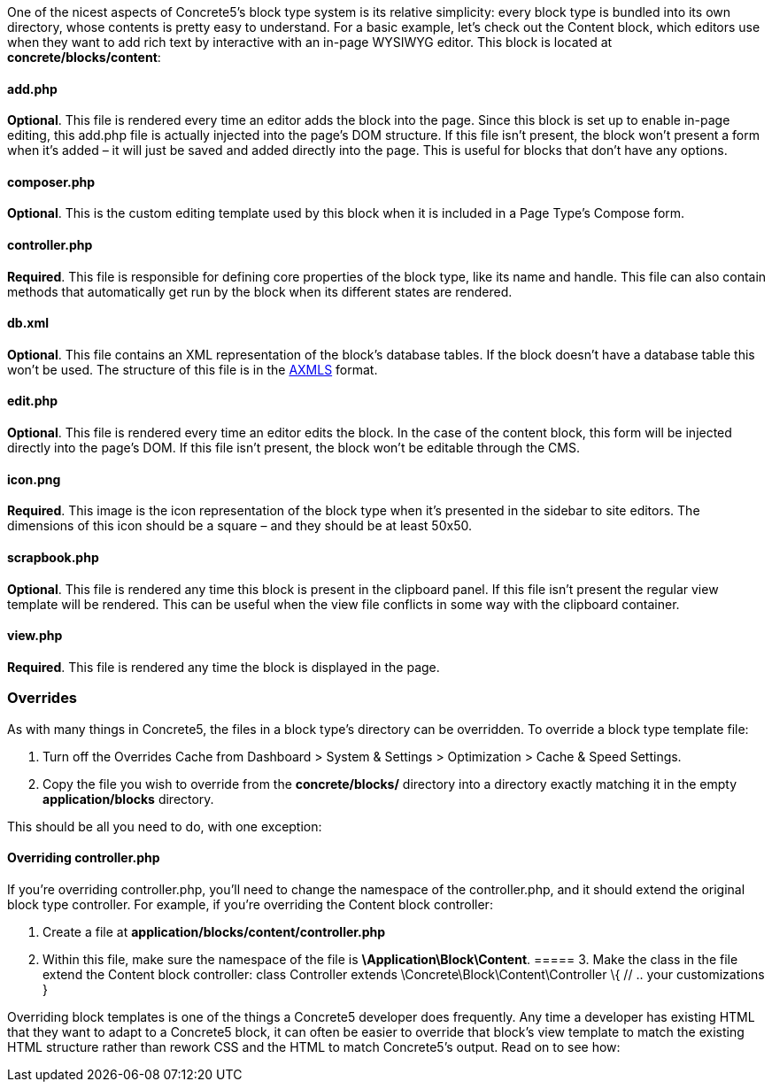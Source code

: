 One of the nicest aspects of Concrete5's block type system is its relative simplicity: every block type is bundled into its own directory, whose contents is pretty easy to understand. For a basic example, let's check out the Content block, which editors use when they want to add rich text by interactive with an in-page WYSIWYG editor. This block is located at **concrete/blocks/content**:

==== add.php

**Optional**. This file is rendered every time an editor adds the block into the page. Since this block is set up to enable in-page editing, this add.php file is actually injected into the page's DOM structure. If this file isn't present, the block won't present a form when it's added – it will just be saved and added directly into the page. This is useful for blocks that don't have any options.

==== composer.php

**Optional**. This is the custom editing template used by this block when it is included in a Page Type's Compose form.

==== controller.php

**Required**. This file is responsible for defining core properties of the block type, like its name and handle. This file can also contain methods that automatically get run by the block when its different states are rendered.

==== db.xml

**Optional**. This file contains an XML representation of the block's database tables. If the block doesn't have a database table this won't be used. The structure of this file is in the link:#[AXMLS] format.

==== edit.php

**Optional**. This file is rendered every time an editor edits the block. In the case of the content block, this form will be injected directly into the page's DOM. If this file isn't present, the block won't be editable through the CMS.

==== icon.png

**Required**. This image is the icon representation of the block type when it's presented in the sidebar to site editors. The dimensions of this icon should be a square – and they should be at least 50x50.

==== scrapbook.php

**Optional**. This file is rendered any time this block is present in the clipboard panel. If this file isn't present the regular view template will be rendered. This can be useful when the view file conflicts in some way with the clipboard container.

==== view.php

**Required**. This file is rendered any time the block is displayed in the page.

=== Overrides

As with many things in Concrete5, the files in a block type's directory can be overridden. To override a block type template file:

1.  Turn off the Overrides Cache from Dashboard > System & Settings > Optimization > Cache & Speed Settings.
2.  Copy the file you wish to override from the *concrete/blocks/* directory into a directory exactly matching it in the empty *application/blocks* directory.

This should be all you need to do, with one exception:

==== Overriding controller.php

If you're overriding controller.php, you'll need to change the namespace of the controller.php, and it should extend the original block type controller. For example, if you're overriding the Content block controller:

1.  Create a file at *application/blocks/content/controller.php*
2.  Within this file, make sure the namespace of the file is **\Application\Block\Content**.
===== 3.  Make the class in the file extend the Content block controller:
class Controller extends \Concrete\Block\Content\Controller \{ // .. your customizations }

Overriding block templates is one of the things a Concrete5 developer does frequently. Any time a developer has existing HTML that they want to adapt to a Concrete5 block, it can often be easier to override that block's view template to match the existing HTML structure rather than rework CSS and the HTML to match Concrete5's output. Read on to see how:
